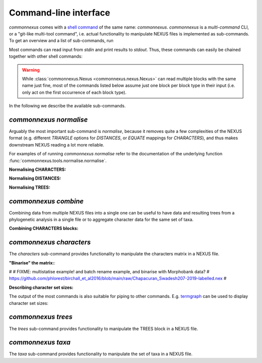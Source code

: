 Command-line interface
======================

`commonnexus` comes with a `shell command <https://swcarpentry.github.io/shell-novice/reference.html#shell>`_
of the same name: `commonnexus`. `commonnexus` is a *multi-command* CLI, or a "git-like multi-tool command",
i.e. actual functionality to manipulate NEXUS files is implemented as sub-commands. To get an overview
and a list of sub-commands, run

.. command-output:: commonnexus -h


Most commands can read input from `stdin` and print results to `stdout`. Thus, these commands can
easily be chained together with other shell commands:

.. command-output:: echo "#nexus begin trees; tree 1 = ((a,b)c); end;" | commonnexus normalise - | grep TREE | grep -v TREES
    :shell:

.. warning::

    While :class:`commonnexus.Nexus <commonnexus.nexus.Nexus>` can read multiple blocks with the same
    name just fine, most of the commands listed below assume just one block per block type in their
    input (i.e. only act on the first occurrence of each block type).

In the following we describe the available sub-commands.


`commonnexus normalise`
-----------------------

Arguably the most important sub-command is `normalise`, because it removes quite a few complexities
of the NEXUS format (e.g. different `TRIANGLE` options for `DISTANCES`, or `EQUATE` mappings for
`CHARACTERS`), and thus makes downstream NEXUS reading a lot more reliable.

.. command-output:: commonnexus normalise -h

For examples of of running `commonnexus normalise` refer to the documentation of the underlying
function :func:`commonnexus.tools.normalise.normalise`.

**Normalising CHARACTERS:**

.. command-output:: commonnexus normalise '#nexus begin d[c]ata; dimensions nchar=3; format missing=x nolabels; matrix x01 100 010; end;'


**Normalising DISTANCES:**

.. command-output:: commonnexus normalise '#nexus begin distances; dimensions ntax=3; format missing=x nodiagonal; matrix t1 t2 x t3 1.0 2.1; end;'


**Normalising TREES:**

.. command-output:: commonnexus normalise '#nexus begin trees; translate a t1, b t2, c t3; tree 1 = ((a,b)c); end;'


`commonnexus combine`
---------------------

Combining data from multiple NEXUS files into a single one can be useful to have data and resulting
trees from a phylogenetic analysis in a single file or to aggregate character data for the same
set of taxa.

.. command-output:: commonnexus combine -h

**Combining CHARACTERS blocks:**

.. command-output:: cat characters.nex | commonnexus combine - characters.nex
    :shell:


`commonnexus characters`
------------------------

The `characters` sub-command provides functionality to manipulate the characters matrix in a NEXUS file.

.. command-output:: commonnexus characters -h


**"Binarise" the matrix:**:

.. command-output:: commonnexus characters --binarise "#NEXUS BEGIN DATA; DIMENSIONS nchar=1; MATRIX t1 a t2 b t3 c t4 d t5 e; END;"


#
# FIXME: multistatise example! and batch rename example, and binarise with Morphobank data?
# https://github.com/phlorest/birchall_et_al2016/blob/main/raw/Chapacuran_Swadesh207-2019-labelled.nex
#

**Describing character set sizes:**

The output of the most commands is also suitable for piping to other commands. E.g.
`termgraph <https://pypi.org/project/termgraph/>`_ can be used to display character set sizes:

.. command-output:: commonnexus characters characters.nex --describe binary-setsize | termgraph
    :shell:


`commonnexus trees`
-------------------

The `trees` sub-command provides functionality to manipulate the TREES block in a NEXUS file.

.. command-output:: commonnexus trees -h



`commonnexus taxa`
------------------

The `taxa` sub-command provides functionality to manipulate the set of taxa in a NEXUS file.

.. command-output:: commonnexus taxa -h
